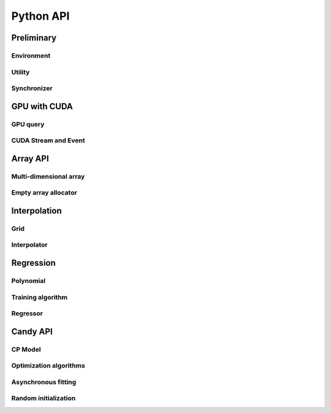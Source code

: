Python API
==========

.. raw:: latex

   \setcounter{codelanguage}{0}


Preliminary
-----------

Environment
^^^^^^^^^^^

.. autosummary::
   :toctree: generated
   :nosignatures:
   :template: pyclass.rst

   merlin.Environment

Utility
^^^^^^^

.. autosummary::
   :toctree: generated
   :nosignatures:
   :template: pyclass.rst

   merlin.contiguous_to_ndim_idx
   merlin.get_random_subset

Synchronizer
^^^^^^^^^^^^

.. autosummary::
   :toctree: generated
   :nosignatures:
   :template: pyclass.rst

   merlin.Synchronizer


GPU with CUDA
-------------

GPU query
^^^^^^^^^

.. autosummary::
   :toctree: generated
   :nosignatures:
   :template: pyclass.rst

   merlin.cuda.Device
   merlin.cuda.print_gpus_spec
   merlin.cuda.test_all_gpu

CUDA Stream and Event
^^^^^^^^^^^^^^^^^^^^^

.. autosummary::
   :toctree: generated
   :nosignatures:
   :template: pyclass.rst

   merlin.cuda.Stream
   merlin.cuda.Event


Array API
---------

Multi-dimensional array
^^^^^^^^^^^^^^^^^^^^^^^

.. autosummary::
   :toctree: generated
   :nosignatures:
   :template: pyclass.rst

   merlin.array.NdData
   merlin.array.Array
   merlin.array.Parcel
   merlin.array.Stock

Empty array allocator
^^^^^^^^^^^^^^^^^^^^^

.. autosummary::
   :toctree: generated
   :nosignatures:
   :template: pyclass.rst

   merlin.array.empty_array
   merlin.array.empty_parcel
   merlin.array.empty_stock


Interpolation
-------------

Grid
^^^^

.. autosummary::
   :toctree: generated
   :nosignatures:
   :template: pyclass.rst

   merlin.grid.CartesianGrid

Interpolator
^^^^^^^^^^^^

.. autosummary::
   :toctree: generated
   :nosignatures:
   :template: pyclass.rst

   merlin.splint.Method
   merlin.splint.Interpolator


Regression
----------

Polynomial
^^^^^^^^^^

.. autosummary::
   :toctree: generated
   :nosignatures:
   :template: pyclass.rst

   merlin.regpl.Polynomial
   merlin.regpl.new_polynom

Training algorithm
^^^^^^^^^^^^^^^^^^

.. autosummary::
   :toctree: generated
   :nosignatures:
   :template: pyclass.rst

   merlin.regpl.Vandermonde
   merlin.regpl.create_vandermonde

Regressor
^^^^^^^^^

.. autosummary::
   :toctree: generated
   :nosignatures:
   :template: pyclass.rst

   merlin.regpl.Regressor


Candy API
---------

CP Model
^^^^^^^^

.. autosummary::
   :toctree: generated
   :nosignatures:
   :template: pyclass.rst

   merlin.candy.Model
   merlin.candy.load_model
   merlin.candy.Gradient

Optimization algorithms
^^^^^^^^^^^^^^^^^^^^^^^

.. autosummary::
   :toctree: generated
   :nosignatures:
   :template: pyclass.rst

   merlin.candy.Optimizer
   merlin.candy.create_grad_descent
   merlin.candy.create_adagrad
   merlin.candy.create_adam
   merlin.candy.create_adadelta
   merlin.candy.create_rmsprop

Asynchronous fitting
^^^^^^^^^^^^^^^^^^^^

.. autosummary::
   :toctree: generated
   :nosignatures:
   :template: pyclass.rst

   merlin.candy.Trainer

Random initialization
^^^^^^^^^^^^^^^^^^^^^

.. autosummary::
   :toctree: generated
   :nosignatures:
   :template: pyclass.rst

   merlin.candy.rand.Gaussian
   merlin.candy.rand.Uniform
